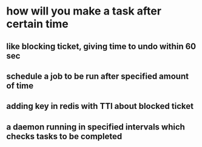 * how will you make a task after certain time
** like blocking ticket, giving time to undo within 60 sec
** schedule a job to be run after specified amount of time
** adding key in redis with TTl about blocked ticket
** a daemon running in specified intervals which checks tasks to be completed
